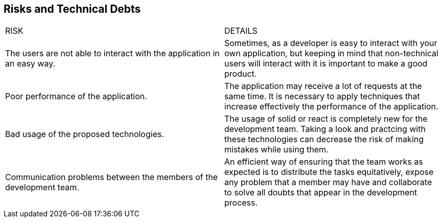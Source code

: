[[section-technical-risks]]
== Risks and Technical Debts
|===
|RISK|DETAILS
| The users are not able to interact with the application in an easy way. |Sometimes, as a developer is easy to interact with your own application, but keeping in mind that non-technical users will interact with it is important to make a good product.

| Poor performance of the application.|The application may receive a lot of requests at the same time. It is necessary to apply techniques that increase effectively the performance of the application.

| Bad usage of the proposed technologies.|The usage of solid or react is completely new for the development team. Taking a look and practcing with these technologies can decrease the risk of making mistakes while using them.

| Communication problems between the members of the development team.|An efficient way of ensuring that the team works as expected is to distribute the tasks equitatively, expose any problem that a member may have and collaborate to solve all doubts that appear in the development process.
|===